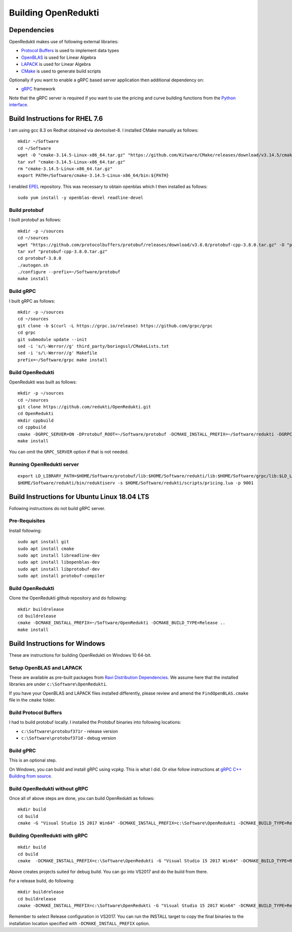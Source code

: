 ====================
Building OpenRedukti
====================

Dependencies
============

OpenRedukti makes use of following external libraries:

* `Protocol Buffers <https://developers.google.com/protocol-buffers/>`_ is used to implement data types
* `OpenBLAS <http://www.openblas.net/>`_ is used for Linear Algebra
* `LAPACK <http://www.netlib.org/lapack/>`_ is used for Linear Algebra
* `CMake <https://cmake.org/>`_ is used to generate build scripts 

Optionally if you want to enable a gRPC based server application then additional dependency on:

* `gRPC <https://grpc.io/>`_ framework

Note that the gRPC server is required if you want to use the pricing and curve building functions from the `Python interface <https://github.com/redukti/PyRedukti>`_.

Build Instructions for RHEL 7.6
===============================
I am using gcc 8.3 on Redhat obtained via devtoolset-8.
I installed CMake manually as follows::

  mkdir ~/Software
  cd ~/Software
  wget -O "cmake-3.14.5-Linux-x86_64.tar.gz" "https://github.com/Kitware/CMake/releases/download/v3.14.5/cmake-3.14.5-Linux-x86_64.tar.gz"
  tar xvf "cmake-3.14.5-Linux-x86_64.tar.gz"
  rm "cmake-3.14.5-Linux-x86_64.tar.gz"
  export PATH=/Software/cmake-3.14.5-Linux-x86_64/bin:${PATH}

I enabled `EPEL <https://fedoraproject.org/wiki/EPEL>`_ repository. This was necessary to obtain openblas which I then installed as follows::

  sudo yum install -y openblas-devel readline-devel

Build protobuf
--------------
I built protobuf as follows::

  mkdir -p ~/sources
  cd ~/sources
  wget "https://github.com/protocolbuffers/protobuf/releases/download/v3.8.0/protobuf-cpp-3.8.0.tar.gz" -O "protobuf-cpp-3.8.0.tar.gz"
  tar xvf "protobuf-cpp-3.8.0.tar.gz"
  cd protobuf-3.8.0
  ./autogen.sh
  ./configure --prefix=~/Software/protobuf
  make install

Build gRPC
----------
I built gRPC as follows::

  mkdir -p ~/sources
  cd ~/sources
  git clone -b $(curl -L https://grpc.io/release) https://github.com/grpc/grpc
  cd grpc
  git submodule update --init
  sed -i 's/\-Werror//g' third_party/boringssl/CMakeLists.txt
  sed -i 's/\-Werror//g' Makefile
  prefix=~/Software/grpc make install
	
Build OpenRedukti
-----------------
OpenRedukti was built as follows::

  mkdir -p ~/sources
  cd ~/sources
  git clone https://github.com/redukti/OpenRedukti.git
  cd OpenRedukti
  mkdir cppbuild
  cd cppbuild
  cmake -DGRPC_SERVER=ON -DProtobuf_ROOT=~/Software/protobuf -DCMAKE_INSTALL_PREFIX=~/Software/redukti -DGRPC_ROOT=~/Software/grpc ..
  make install

You can omit the ``GRPC_SERVER`` option if that is not needed.

Running OpenRedukti server
--------------------------
::

  export LD_LIBRARY_PATH=$HOME/Software/protobuf/lib:$HOME/Software/redukti/lib:$HOME/Software/grpc/lib:$LD_LIBRARY_PATH
  $HOME/Software/redukti/bin/reduktiserv -s $HOME/Software/redukti/scripts/pricing.lua -p 9001

Build Instructions for Ubuntu Linux 18.04 LTS
=============================================

Following instructions do not build gRPC server.

Pre-Requisites
--------------

Install following::

    sudo apt install git
    sudo apt install cmake
    sudo apt install libreadline-dev
    sudo apt install libopenblas-dev
    sudo apt install libprotobuf-dev
    sudo apt install protobuf-compiler

Build OpenRedukti
-----------------

Clone the OpenRedukti github repository and do following:: 

    mkdir buildrelease
    cd buildrelease
    cmake -DCMAKE_INSTALL_PREFIX=~/Software/OpenRedukti -DCMAKE_BUILD_TYPE=Release ..
    make install

Build Instructions for Windows
==============================
These are instructions for building OpenRedukti on Windows 10 64-bit.

Setup OpenBLAS and LAPACK
-------------------------
These are available as pre-built packages from `Ravi Distribution Dependencies <https://github.com/dibyendumajumdar/ravi-external-libs>`_. 
We assume here that the installed libraries are under ``c:\Software\OpenRedukti``. 

If you have your OpenBLAS and LAPACK files installed differently, please review and amend the ``FindOpenBLAS.cmake`` file in the ``cmake`` folder.

Build Protocol Buffers
----------------------
I had to build protobuf locally. 
I installed the Protobuf binaries into following locations:

* ``c:\Software\protobuf371r`` - release version
* ``c:\Software\protobuf371d`` - debug version

Build gPRC
----------
This is an optional step. 

On Windows, you can build and install gRPC using `vcpkg`. This is what I did.
Or else follow instructions at `gRPC C++ Building from source <https://github.com/grpc/grpc/blob/master/BUILDING.md>`_.  

Build OpenRedukti without gRPC
------------------------------
Once all of above steps are done, you can build OpenRedukti as follows::

	mkdir build
	cd build
	cmake -G "Visual Studio 15 2017 Win64" -DCMAKE_INSTALL_PREFIX=c:\Software\OpenRedukti -DCMAKE_BUILD_TYPE=Release -DProtobuf_ROOT=c:\Software\protobuf371r ..
	
Building OpenRedukti with gRPC
------------------------------

::

	mkdir build
	cd build
	cmake  -DCMAKE_INSTALL_PREFIX=c:\Software\OpenRedukti -G "Visual Studio 15 2017 Win64" -DCMAKE_BUILD_TYPE=Release -DProtobuf_ROOT=c:\Software\protobuf371r -DgRPC_DIR=c:\work\vcpkg\installed\x64-windows-static-dyncrt\share\grpc -Dc-ares_DIR=c:\work\vcpkg\installed\x64-windows-static-dyncrt\share\c-ares ..

Above creates projects suited for debug build. You can go into VS2017 and do the build from there.

For a release build, do following::

	mkdir buildrelease
	cd buildrelease
	cmake -DCMAKE_INSTALL_PREFIX=c:\Software\OpenRedukti -G "Visual Studio 15 2017 Win64" -DCMAKE_BUILD_TYPE=Release ..

Remember to select Release configuration in VS2017. You can run the INSTALL target to copy the final binaries to the installation location specified with ``-DCMAKE_INSTALL_PREFIX`` option.


